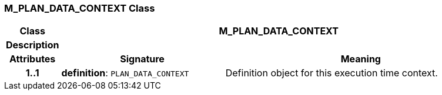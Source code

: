 === M_PLAN_DATA_CONTEXT Class

[cols="^1,3,5"]
|===
h|*Class*
2+^h|*M_PLAN_DATA_CONTEXT*

h|*Description*
2+a|

h|*Attributes*
^h|*Signature*
^h|*Meaning*

h|*1..1*
|*definition*: `PLAN_DATA_CONTEXT`
a|Definition object for this execution time context.
|===

